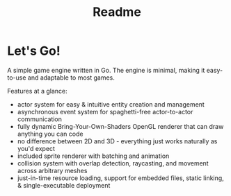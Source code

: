 #+TITLE: Readme

* Let's Go!
A simple game engine written in Go.
The engine is minimal, making it easy-to-use and adaptable to most games.

Features at a glance:
- actor system for easy & intuitive entity creation and management
- asynchronous event system for spaghetti-free actor-to-actor communication
- fully dynamic Bring-Your-Own-Shaders OpenGL renderer that can draw anything you can code
- no difference between 2D and 3D - everything just works naturally as you'd expect
- included sprite renderer with batching and animation
- collision system with overlap detection, raycasting, and movement across arbitrary meshes
- just-in-time resource loading, support for embedded files, static linking, & single-executable deployment
